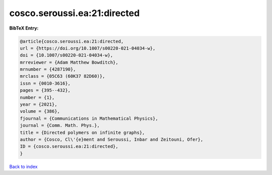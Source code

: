 cosco.seroussi.ea:21:directed
=============================

.. :cite:t:`cosco.seroussi.ea:21:directed`

.. bibliography:: ../../All.bib

**BibTeX Entry:**

.. code-block:: bibtex

   @article{cosco.seroussi.ea:21:directed,
   url = {https://doi.org/10.1007/s00220-021-04034-w},
   doi = {10.1007/s00220-021-04034-w},
   mrreviewer = {Adam Matthew Bowditch},
   mrnumber = {4287190},
   mrclass = {05C63 (60K37 82D60)},
   issn = {0010-3616},
   pages = {395--432},
   number = {1},
   year = {2021},
   volume = {386},
   fjournal = {Communications in Mathematical Physics},
   journal = {Comm. Math. Phys.},
   title = {Directed polymers on infinite graphs},
   author = {Cosco, Cl\'{e}ment and Seroussi, Inbar and Zeitouni, Ofer},
   ID = {cosco.seroussi.ea:21:directed},
   }

`Back to index <../index>`_

